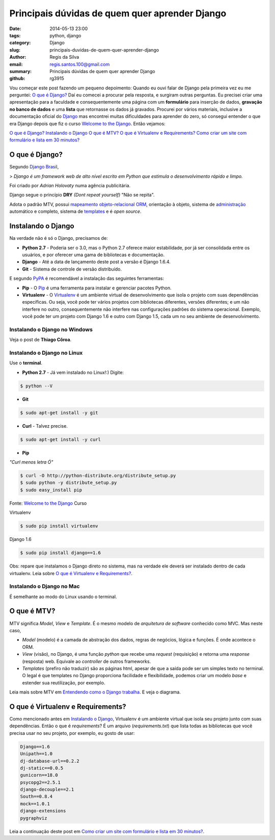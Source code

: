 Principais dúvidas de quem quer aprender Django
###############################################

:date: 2014-05-13 23:00
:tags: python, django
:category: Django
:slug: principais-duvidas-de-quem-quer-aprender-django
:author: Regis da Silva
:email: regis.santos.100@gmail.com
:summary: Principais dúvidas de quem quer aprender Django
:github: rg3915

Vou começar este post fazendo um pequeno depoimento:
Quando eu ouvi falar de Django pela primeira vez eu me perguntei:
`O que é Django?`_
Daí eu comecei a procurar pela resposta, e surgiram outras perguntas. Eu precisei criar uma apresentação para a faculdade e consequentemente uma página com um **formulário** para inserção de dados, **gravação no banco de dados** e uma **lista** que retornasse os dados já gravados.
Procurei por vários materiais, inclusive a documentação oficial do `Django <https://www.djangoproject.com/>`_ mas encontrei muitas dificuldades para aprender do zero, só consegui entender o que era Django depois que fiz o curso `Welcome to the Django <http://welcometothedjango.com.br/>`_. Então vejamos:

`O que é Django?`_
`Instalando o Django`_
`O que é MTV?`_
`O que é Virtualenv e Requirements?`_
`Como criar um site com formulário e lista em 30 minutos? <http://pythonclub.com.br/criar-site-com-form-lista-30-min.html>`_

===============
O que é Django?
===============

Segundo `Django Brasil <http://www.djangobrasil.org/>`_,

> *Django é um framework web de alto nível escrito em Python que estimula o desenvolvimento rápido e limpo.*

Foi criado por *Adrian Holovaty* numa agência publicitária.

Django segue o princípio **DRY** *(Dont repeat yourself)* "Não se repita".

Adota o padrão MTV, possui `mapeamento objeto-relacional <http://turing.com.br/material/acpython/mod3/django/orm1.html>`_ `ORM <http://pt.wikipedia.org/wiki/Django_(framework_web)#Mapeamento_Objeto-Relacional_.28ORM.29>`_, orientação à objeto, sistema de `administração <https://docs.djangoproject.com/en/1.6/ref/contrib/admin/>`_ automático e completo, sistema de `templates <https://docs.djangoproject.com/en/1.6/topics/templates/>`_ e é *open source*.

=======================
Instalando o Django
=======================

Na verdade não é só o Django, precisamos de:

* **Python 2.7** - Poderia ser o 3.0, mas o Python 2.7 oferece maior estabilidade, por já ser consolidada entre os usuários, e por oferecer uma gama de bibliotecas e documentação.

* **Django** - Até a data de lançamento deste post a versão é Django 1.6.4.

* **Git** - Sistema de controle de versão distribuído. 

E segundo `PyPA <https://python-packaging-user-guide.readthedocs.org/en/latest/current.html>`_ é recomendável a instalação das seguintes ferramentas:

* **Pip** - O `Pip <http://pip.readthedocs.org/en/latest/>`_ é uma ferramenta para instalar e gerenciar pacotes Python.

* **Virtualenv** - O `Virtualenv <https://python-packaging-user-guide.readthedocs.org/en/latest/projects.html#virtualenv>`_ é um ambiente virtual de desenvolvimento que isola o projeto com suas dependências específicas. Ou seja, você pode ter vários projetos com bibliotecas diferentes, versões diferentes; e um não interfere no outro, consequentemente não interfere nas configurações padrões do sistema operacional. Exemplo, você pode ter um projeto com Django 1.6 e outro com Django 1.5, cada um no seu ambiente de desenvolvimento.

Instalando o Django no Windows
------------------------------

Veja o post de **Thiago Côroa**.

Instalando o Django no Linux
------------------------------

Use o **terminal**.

* **Python 2.7** - Já vem instalado no Linux!:) Digite:

.. code-block:: bash

	$ python --V

* **Git**

.. code-block:: bash

	$ sudo apt-get install -y git

* **Curl** - Talvez precise.

.. code-block:: bash

	$ sudo apt-get install -y curl

* **Pip**

*"Curl menos letra Ó"*

.. code-block:: bash

	$ curl -O http://python-distribute.org/distribute_setup.py
	$ sudo python -y distribute_setup.py
	$ sudo easy_install pip

Fonte: `Welcome to the Django <http://welcometothedjango.com.br/>`_ Curso

Virtualenv

.. code-block:: bash

	$ sudo pip install virtualenv

Django 1.6

.. code-block:: bash

	$ sudo pip install django==1.6

Obs: repare que instalamos o Django direto no sistema, mas na verdade ele deverá ser instalado dentro de cada virtualenv. Leia sobre `O que é Virtualenv e Requirements?`_.

Instalando o Django no Mac
------------------------------

É semelhante ao modo do Linux usando o terminal.

==================================
O que é MTV?
==================================

MTV significa *Model*, *View* e *Template*. É o mesmo modelo de *arquitetura de software* conhecido como MVC. Mas neste caso,

* *Model* (modelo) é a camada de abstração dos dados, regras de negócios, lógica e funções. É onde acontece o ORM.

* *View* (visão), no Django, é uma função *python* que recebe uma *request* (requisição) e retorna uma *response* (resposta) web. Equivale ao *controller* de outros frameworks.

* *Templates* (prefiro não traduzir) são as páginas html, apesar de que a saída pode ser um simples texto no terminal. O legal é que templates no Django proporciona facilidade e flexibilidade, podemos criar um modelo *base* e estender sua reutilização, por exemplo.

Leia mais sobre MTV em `Entendendo como o Django trabalha <http://www.aprendendodjango.com/entendendo-como-o-django-trabalha/>`_. E veja o diagrama.
 
==================================
O que é Virtualenv e Requirements?
==================================

Como mencionado antes em `Instalando o Django`_, Virtualenv é um ambiente virtual que isola seu projeto junto com suas dependências.
Então o que é *requirements*?
É um arquivo (*requirements.txt*) que lista todas as bibliotecas que você precisa usar no seu projeto, por exemplo, eu gosto de usar:

.. code-block:: python

	Django==1.6
	Unipath==1.0
	dj-database-url==0.2.2
	dj-static==0.0.5
	gunicorn==18.0
	psycopg2==2.5.1
	django-decouple==2.1
	South==0.8.4
	mock==1.0.1
	django-extensions
	pygraphviz

Leia a continuação deste post em `Como criar um site com formulário e lista em 30 minutos? <http://pythonclub.com.br/criar-site-com-form-lista-30-min.html>`_.